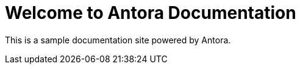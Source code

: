 = Welcome to Antora Documentation
:page-layout: home

This is a sample documentation site powered by Antora.
